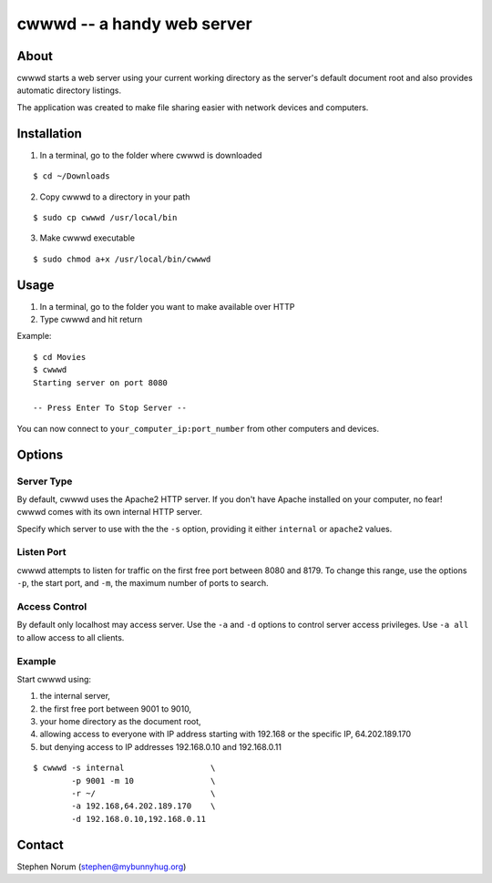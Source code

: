 cwwwd -- a handy web server
============================
 
About
-----

cwwwd starts a web server using your current working directory as the
server's default document root and also provides automatic directory
listings.

The application was created to make file sharing easier with network
devices and computers.


Installation
------------

1. In a terminal, go to the folder where cwwwd is downloaded

::

    $ cd ~/Downloads
    
2. Copy cwwwd to a directory in your path

::

    $ sudo cp cwwwd /usr/local/bin

3. Make cwwwd executable

::

    $ sudo chmod a+x /usr/local/bin/cwwwd


Usage
-----

1. In a terminal, go to the folder you want to make available over HTTP
2. Type cwwwd and hit return

Example::

    $ cd Movies
    $ cwwwd
    Starting server on port 8080

    -- Press Enter To Stop Server --

You can now connect to ``your_computer_ip:port_number`` from other computers
and devices.


Options
-------

Server Type
~~~~~~~~~~~
By default, cwwwd uses the Apache2 HTTP server.  If you don't have Apache
installed on your computer, no fear!  cwwwd comes with its own internal 
HTTP server.

Specify which server to use with the the ``-s`` option, providing it either
``internal`` or ``apache2`` values.


Listen Port
~~~~~~~~~~~
cwwwd attempts to listen for traffic on the first free port between 8080
and 8179.  To change this range, use the options ``-p``, the start port,
and ``-m``, the maximum number of ports to search.


Access Control
~~~~~~~~~~~~~~
By default only localhost may access server.  Use the ``-a`` and ``-d``
options to control server access privileges.  Use ``-a all`` to allow
access to all clients.


Example
~~~~~~~
Start cwwwd using:

1. the internal server, 
2. the first free port between 9001 to 9010,
3. your home directory as the document root,
4. allowing access to everyone with IP address starting with 192.168 or
   the specific IP, 64.202.189.170
5. but denying access to IP addresses 192.168.0.10 and 192.168.0.11

::

    $ cwwwd -s internal                  \
            -p 9001 -m 10                \
            -r ~/                        \
            -a 192.168,64.202.189.170    \
            -d 192.168.0.10,192.168.0.11


Contact
-------

Stephen Norum (stephen@mybunnyhug.org)
